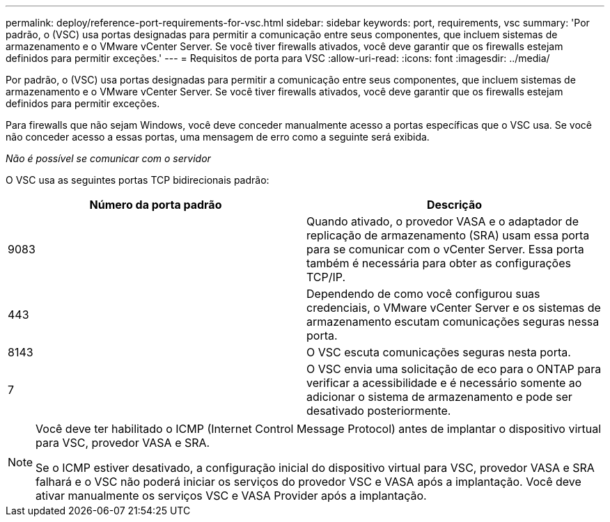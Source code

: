 ---
permalink: deploy/reference-port-requirements-for-vsc.html 
sidebar: sidebar 
keywords: port, requirements, vsc 
summary: 'Por padrão, o (VSC) usa portas designadas para permitir a comunicação entre seus componentes, que incluem sistemas de armazenamento e o VMware vCenter Server. Se você tiver firewalls ativados, você deve garantir que os firewalls estejam definidos para permitir exceções.' 
---
= Requisitos de porta para VSC
:allow-uri-read: 
:icons: font
:imagesdir: ../media/


[role="lead"]
Por padrão, o (VSC) usa portas designadas para permitir a comunicação entre seus componentes, que incluem sistemas de armazenamento e o VMware vCenter Server. Se você tiver firewalls ativados, você deve garantir que os firewalls estejam definidos para permitir exceções.

Para firewalls que não sejam Windows, você deve conceder manualmente acesso a portas específicas que o VSC usa. Se você não conceder acesso a essas portas, uma mensagem de erro como a seguinte será exibida.

_Não é possível se comunicar com o servidor_

O VSC usa as seguintes portas TCP bidirecionais padrão:

[cols="1a,1a"]
|===
| Número da porta padrão | Descrição 


 a| 
9083
 a| 
Quando ativado, o provedor VASA e o adaptador de replicação de armazenamento (SRA) usam essa porta para se comunicar com o vCenter Server. Essa porta também é necessária para obter as configurações TCP/IP.



 a| 
443
 a| 
Dependendo de como você configurou suas credenciais, o VMware vCenter Server e os sistemas de armazenamento escutam comunicações seguras nessa porta.



 a| 
8143
 a| 
O VSC escuta comunicações seguras nesta porta.



 a| 
7
 a| 
O VSC envia uma solicitação de eco para o ONTAP para verificar a acessibilidade e é necessário somente ao adicionar o sistema de armazenamento e pode ser desativado posteriormente.

|===
[NOTE]
====
Você deve ter habilitado o ICMP (Internet Control Message Protocol) antes de implantar o dispositivo virtual para VSC, provedor VASA e SRA.

Se o ICMP estiver desativado, a configuração inicial do dispositivo virtual para VSC, provedor VASA e SRA falhará e o VSC não poderá iniciar os serviços do provedor VSC e VASA após a implantação. Você deve ativar manualmente os serviços VSC e VASA Provider após a implantação.

====